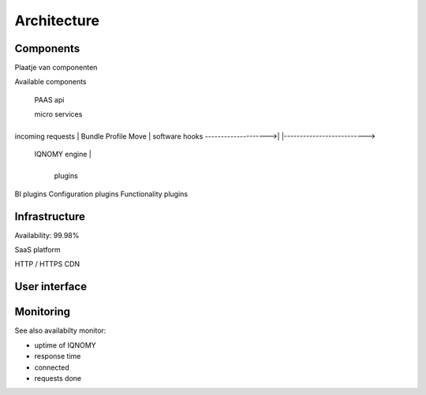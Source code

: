 ############
Architecture
############

.. todo:: 4 tier architectural model

**********
Components
**********

Plaatje  van componenten

Available components


                     PAAS api

                     micro services

                     +--------------------------------------------+
incoming requests    | Bundle          Profile            Move    |   software hooks
-------------------->|                                            |-------------------------->
                     |              IQNOMY engine                 |
                     +--------------------------------------------+

                              plugins

BI plugins
Configuration plugins
Functionality plugins

**************
Infrastructure
**************
Availability: 99.98%

SaaS platform

HTTP / HTTPS
CDN



**************
User interface
**************


**********
Monitoring
**********



See also availabilty monitor:

* uptime of IQNOMY
* response time
* connected
* requests done

